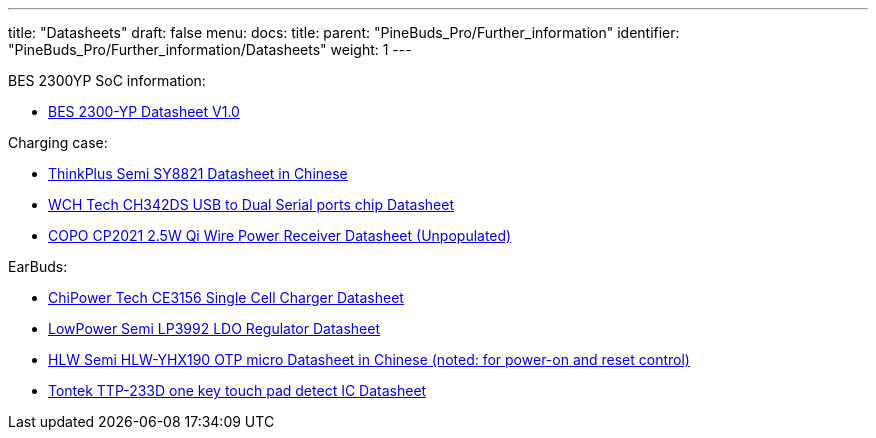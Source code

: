 ---
title: "Datasheets"
draft: false
menu:
  docs:
    title:
    parent: "PineBuds_Pro/Further_information"
    identifier: "PineBuds_Pro/Further_information/Datasheets"
    weight: 1
---

BES 2300YP SoC information:

* https://files.pine64.org/doc/datasheet/PineBudsPro/BES2300-YP_Datasheet_v1.0.pdf[BES 2300-YP Datasheet V1.0]

Charging case:

* https://files.pine64.org/doc/datasheet/PineBudsPro/SY8821_SPEC_V1_2_2.pdf[ThinkPlus Semi SY8821 Datasheet in Chinese]
* https://files.pine64.org/doc/datasheet/PineBudsPro/CH342DS1.PDF[WCH Tech CH342DS USB to Dual Serial ports chip Datasheet]
* https://files.pine64.org/doc/datasheet/PineBudsPro/COPO%20CP2021%202.5W%20Qi%20Wire%20Power%20Receiver.pdf[COPO CP2021 2.5W Qi Wire Power Receiver Datasheet (Unpopulated)]

EarBuds:

* https://files.pine64.org/doc/datasheet/PineBudsPro/CE3156-EN-01.pdf[ChiPower Tech CE3156 Single Cell Charger Datasheet]
* https://files.pine64.org/doc/datasheet/PineBudsPro/LP3992-33B5F.pdf[LowPower Semi LP3992 LDO Regulator Datasheet]
* https://files.pine64.org/doc/datasheet/PineBudsPro/HLW-YHX190_20190810.pdf[HLW Semi HLW-YHX190 OTP micro Datasheet in Chinese (noted: for power-on and reset control)]
* https://files.pine64.org/doc/datasheet/PineBudsPro/TTP233D-SB6_V1.0_EN.pdf[Tontek TTP-233D one key touch pad detect IC Datasheet]


